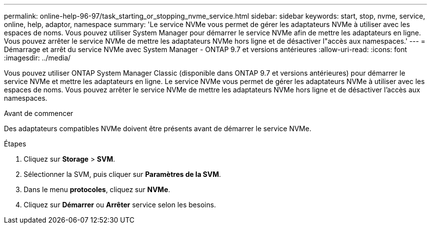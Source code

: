 ---
permalink: online-help-96-97/task_starting_or_stopping_nvme_service.html 
sidebar: sidebar 
keywords: start, stop, nvme, service, online, help, adaptor, namespace 
summary: 'Le service NVMe vous permet de gérer les adaptateurs NVMe à utiliser avec les espaces de noms. Vous pouvez utiliser System Manager pour démarrer le service NVMe afin de mettre les adaptateurs en ligne. Vous pouvez arrêter le service NVMe de mettre les adaptateurs NVMe hors ligne et de désactiver l"accès aux namespaces.' 
---
= Démarrage et arrêt du service NVMe avec System Manager - ONTAP 9.7 et versions antérieures
:allow-uri-read: 
:icons: font
:imagesdir: ../media/


[role="lead"]
Vous pouvez utiliser ONTAP System Manager Classic (disponible dans ONTAP 9.7 et versions antérieures) pour démarrer le service NVMe et mettre les adaptateurs en ligne. Le service NVMe vous permet de gérer les adaptateurs NVMe à utiliser avec les espaces de noms. Vous pouvez arrêter le service NVMe de mettre les adaptateurs NVMe hors ligne et de désactiver l'accès aux namespaces.

.Avant de commencer
Des adaptateurs compatibles NVMe doivent être présents avant de démarrer le service NVMe.

.Étapes
. Cliquez sur *Storage* > *SVM*.
. Sélectionner la SVM, puis cliquer sur *Paramètres de la SVM*.
. Dans le menu *protocoles*, cliquez sur *NVMe*.
. Cliquez sur *Démarrer* ou *Arrêter* service selon les besoins.

